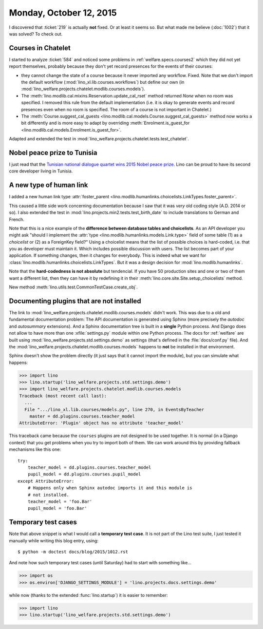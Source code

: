========================
Monday, October 12, 2015
========================

I discovered that :ticket:`219` is actually **not** fixed. Or at least
it seems so. But what made me believe (:doc:`1002`) that it was
solved?  To check out.

Courses in Chatelet
===================

I started to analyze :ticket:`584` and noticed some problems in
:ref:`welfare.specs.courses2` which they did not yet report
themselves, probably because they don't yet record presences for the
events of their courses:

- they cannot change the state of a course because it never imported
  any workflow. Fixed. Note that we don't import the default workflow
  (:mod:`lino_xl.lib.courses.workflows`) but define our own (in
  :mod:`lino_welfare.projects.chatelet.modlib.courses.models`).

- The :meth:`lino.modlib.cal.mixins.Reservation.update_cal_rset` method
  returned `None` when no room was specified. I removed this rule from the
  default implementation (i.e. it is okay to generate events and
  record presences even when no room is specified. The room of a
  course is not important in Chatelet.)


- The :meth:`Course.suggest_cal_guests
  <lino.modlib.cal.models.Course.suggest_cal_guests>` method now works
  a bit differently and is more easy to adapt by overriding
  :meth:`Enrolment.is_guest_for
  <lino.modlib.cal.models.Enrolment.is_guest_for>`.


Adapted and extended the test in
:mod:`lino_welfare.projects.chatelet.tests.test_chatelet`.


Nobel peace prize to Tunisia
============================

I just read that the `Tunisian national dialogue quartet wins 2015
Nobel peace prize
<http://www.theguardian.com/world/2015/oct/09/tunisian-national-dialogue-quartet-wins-2015-nobel-peace-prize>`__.
Lino can be proud to have its second core developer living in Tunisia.


A new type of human link
========================

I added a new human link type :attr:`foster_parent
<lino.modlib.humanlinks.choicelists.LinkTypes.foster_parent>`.

This caused a little side work concerning documentation because I saw
that it was *very* old coding style (A.D. 2014 or so). I also extended
the test in :mod:`lino.projects.min2.tests.test_birth_date` to include
translations to German and French.

Note that this is a nice example of the **difference between database
tables and choicelists**. As an API developer you might ask "should I
implement the :attr:`type <lino.modlib.humanlinks.models.Link.type>`
field of some table (1) as a *choicelist* or (2) as a ForeignKey
field?"  Using a choicelist means that the list of possible choices is
hard-coded, i.e. that you as developer must maintain it. Which
includes possible discussion with users. The list becomes part of your
application. If something changes, then it changes for everybody.
This is indeed what we want for
:class:`lino.modlib.humanlinks.choicelists.LinkTypes`.  But it was a
design decision for :mod:`lino.modlib.humanlinks`.

Note that the **hard-codedness is not absolute** but tendencial.  If
you have 50 production sites and one or two of them want a different
list, then they can have it by redefining it in their
:meth:`lino.core.site.Site.setup_choicelists` method.

New method :meth:`lino.utils.test.CommonTestCase.create_obj`.

Documenting plugins that are not installed
===========================================

The link to
:mod:`lino_welfare.projects.chatelet.modlib.courses.models` didn't
work. This was due to a old and fundamental documentation problem: The
API documentation is generated using Sphinx (more precisely the
*autodoc* and *autosummary* extensions). And a Sphinx documentation
tree is built in a **single** Python process. And Django does not
allow to have more than one :xfile:`settings.py` module within one
Python process. The docs for :ref:`welfare` are built using
:mod:`lino_welfare.projects.std.settings.demo` as settings (that's
defined in the :file:`docs/conf.py` file).  And the
:mod:`lino_welfare.projects.chatelet.modlib.courses.models` happens to
**not** be installed in that environment.

Sphinx doesn't show the problem directly (it just says that it cannot
import the module), but you can simulate what happens:

>>> import lino
>>> lino.startup('lino_welfare.projects.std.settings.demo')
>>> import lino_welfare.projects.chatelet.modlib.courses.models
Traceback (most recent call last):
  ...
  File ".../lino_xl.lib.courses/models.py", line 270, in EventsByTeacher
    master = dd.plugins.courses.teacher_model
AttributeError: 'Plugin' object has no attribute 'teacher_model'

This traceback came because the ``courses`` plugins are not designed
to be used together. It is normal (in a Django context) that you get
problems when you try to import both of them. We can work around this
by providing fallback mechanisms like this one::

    try:
        teacher_model = dd.plugins.courses.teacher_model
        pupil_model = dd.plugins.courses.pupil_model
    except AttributeError:
        # Happens only when Sphinx autodoc imports it and this module is
        # not installed.
        teacher_model = 'foo.Bar'
        pupil_model = 'foo.Bar'


Temporary test cases
====================

Note that above snippet is what I would call a **temporary test
case**. It is not part of the Lino test suite, I just tested it
manually while writing this blog entry, using::

  $ python -m doctest docs/blog/2015/1012.rst

And note how such temporary test cases (until Saturday) had to start
with something like...

>>> import os
>>> os.environ['DJANGO_SETTINGS_MODULE'] = 'lino.projects.docs.settings.demo' 

while now (thanks to the extended :func:`lino.startup`) it is easier
to remember:

>>> import lino
>>> lino.startup('lino_welfare.projects.std.settings.demo')

